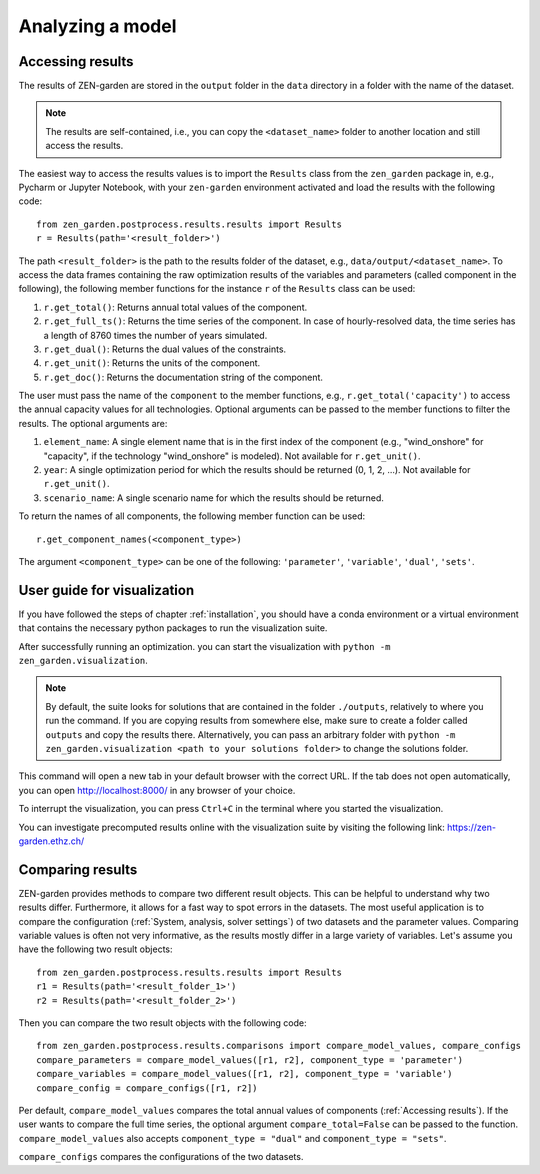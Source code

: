 ################
Analyzing a model
################

.. _Accessing results:
Accessing results
=================
The results of ZEN-garden are stored in the ``output`` folder in the ``data`` directory in a folder with the name of the dataset.

.. note::
    The results are self-contained, i.e., you can copy the ``<dataset_name>`` folder to another location and still access the results.

The easiest way to access the results values is to import the ``Results`` class from the ``zen_garden`` package in, e.g., Pycharm or Jupyter Notebook, with your ``zen-garden`` environment activated and load the results with the following code::

    from zen_garden.postprocess.results.results import Results
    r = Results(path='<result_folder>')

The path ``<result_folder>`` is the path to the results folder of the dataset, e.g., ``data/output/<dataset_name>``.
To access the data frames containing the raw optimization results of the variables and parameters (called component in the following), the following member functions for the instance ``r`` of the ``Results`` class can be used:

1. ``r.get_total()``: Returns annual total values of the component.
2. ``r.get_full_ts()``: Returns the time series of the component. In case of hourly-resolved data, the time series has a length of 8760 times the number of years simulated.
3. ``r.get_dual()``: Returns the dual values of the constraints.
4. ``r.get_unit()``: Returns the units of the component.
5. ``r.get_doc()``: Returns the documentation string of the component.

The user must pass the name of the ``component`` to the member functions, e.g., ``r.get_total('capacity')`` to access the annual capacity values for all technologies.
Optional arguments can be passed to the member functions to filter the results. The optional arguments are:

1. ``element_name``: A single element name that is in the first index of the component (e.g., "wind_onshore" for "capacity", if the technology "wind_onshore" is modeled). Not available for ``r.get_unit()``.
2. ``year``: A single optimization period for which the results should be returned (0, 1, 2, ...). Not available for ``r.get_unit()``.
3. ``scenario_name``: A single scenario name for which the results should be returned.

To return the names of all components, the following member function can be used::

    r.get_component_names(<component_type>)

The argument ``<component_type>`` can be one of the following: ``'parameter'``, ``'variable'``, ``'dual'``, ``'sets'``.

.. _Visualization:
User guide for visualization
=================

If you have followed the steps of chapter :ref:`installation`, you should have a conda environment or a virtual environment that contains the necessary python packages to run the visualization suite.

After successfully running an optimization. you can start the visualization with ``python -m zen_garden.visualization``.

.. note::

    By default, the suite looks for solutions that are contained in the folder ``./outputs``, relatively to where you run the command. If you are copying results from somewhere else, make sure to create a folder called ``outputs`` and copy the results there.
    Alternatively, you can pass an arbitrary folder with ``python -m zen_garden.visualization <path to your solutions folder>`` to change the solutions folder.

This command will open a new tab in your default browser with the correct URL.
If the tab does not open automatically, you can open http://localhost:8000/ in any browser of your choice.

To interrupt the visualization, you can press ``Ctrl+C`` in the terminal where you started the visualization.

You can investigate precomputed results online with the visualization suite by visiting the following link: https://zen-garden.ethz.ch/

.. _Comparing results:
Comparing results
=================
ZEN-garden provides methods to compare two different result objects. This can be helpful to understand why two results differ.
Furthermore, it allows for a fast way to spot errors in the datasets.
The most useful application is to compare the configuration (:ref:`System, analysis, solver settings`) of two datasets and the parameter values.
Comparing variable values is often not very informative, as the results mostly differ in a large variety of variables.
Let's assume you have the following two result objects::

    from zen_garden.postprocess.results.results import Results
    r1 = Results(path='<result_folder_1>')
    r2 = Results(path='<result_folder_2>')

Then you can compare the two result objects with the following code::

    from zen_garden.postprocess.results.comparisons import compare_model_values, compare_configs
    compare_parameters = compare_model_values([r1, r2], component_type = 'parameter')
    compare_variables = compare_model_values([r1, r2], component_type = 'variable')
    compare_config = compare_configs([r1, r2])

Per default, ``compare_model_values`` compares the total annual values of components (:ref:`Accessing results`). If the user wants to compare the full time series, the optional argument ``compare_total=False`` can be passed to the function.
``compare_model_values`` also accepts ``component_type = "dual"`` and ``component_type = "sets"``.

``compare_configs`` compares the configurations of the two datasets.
